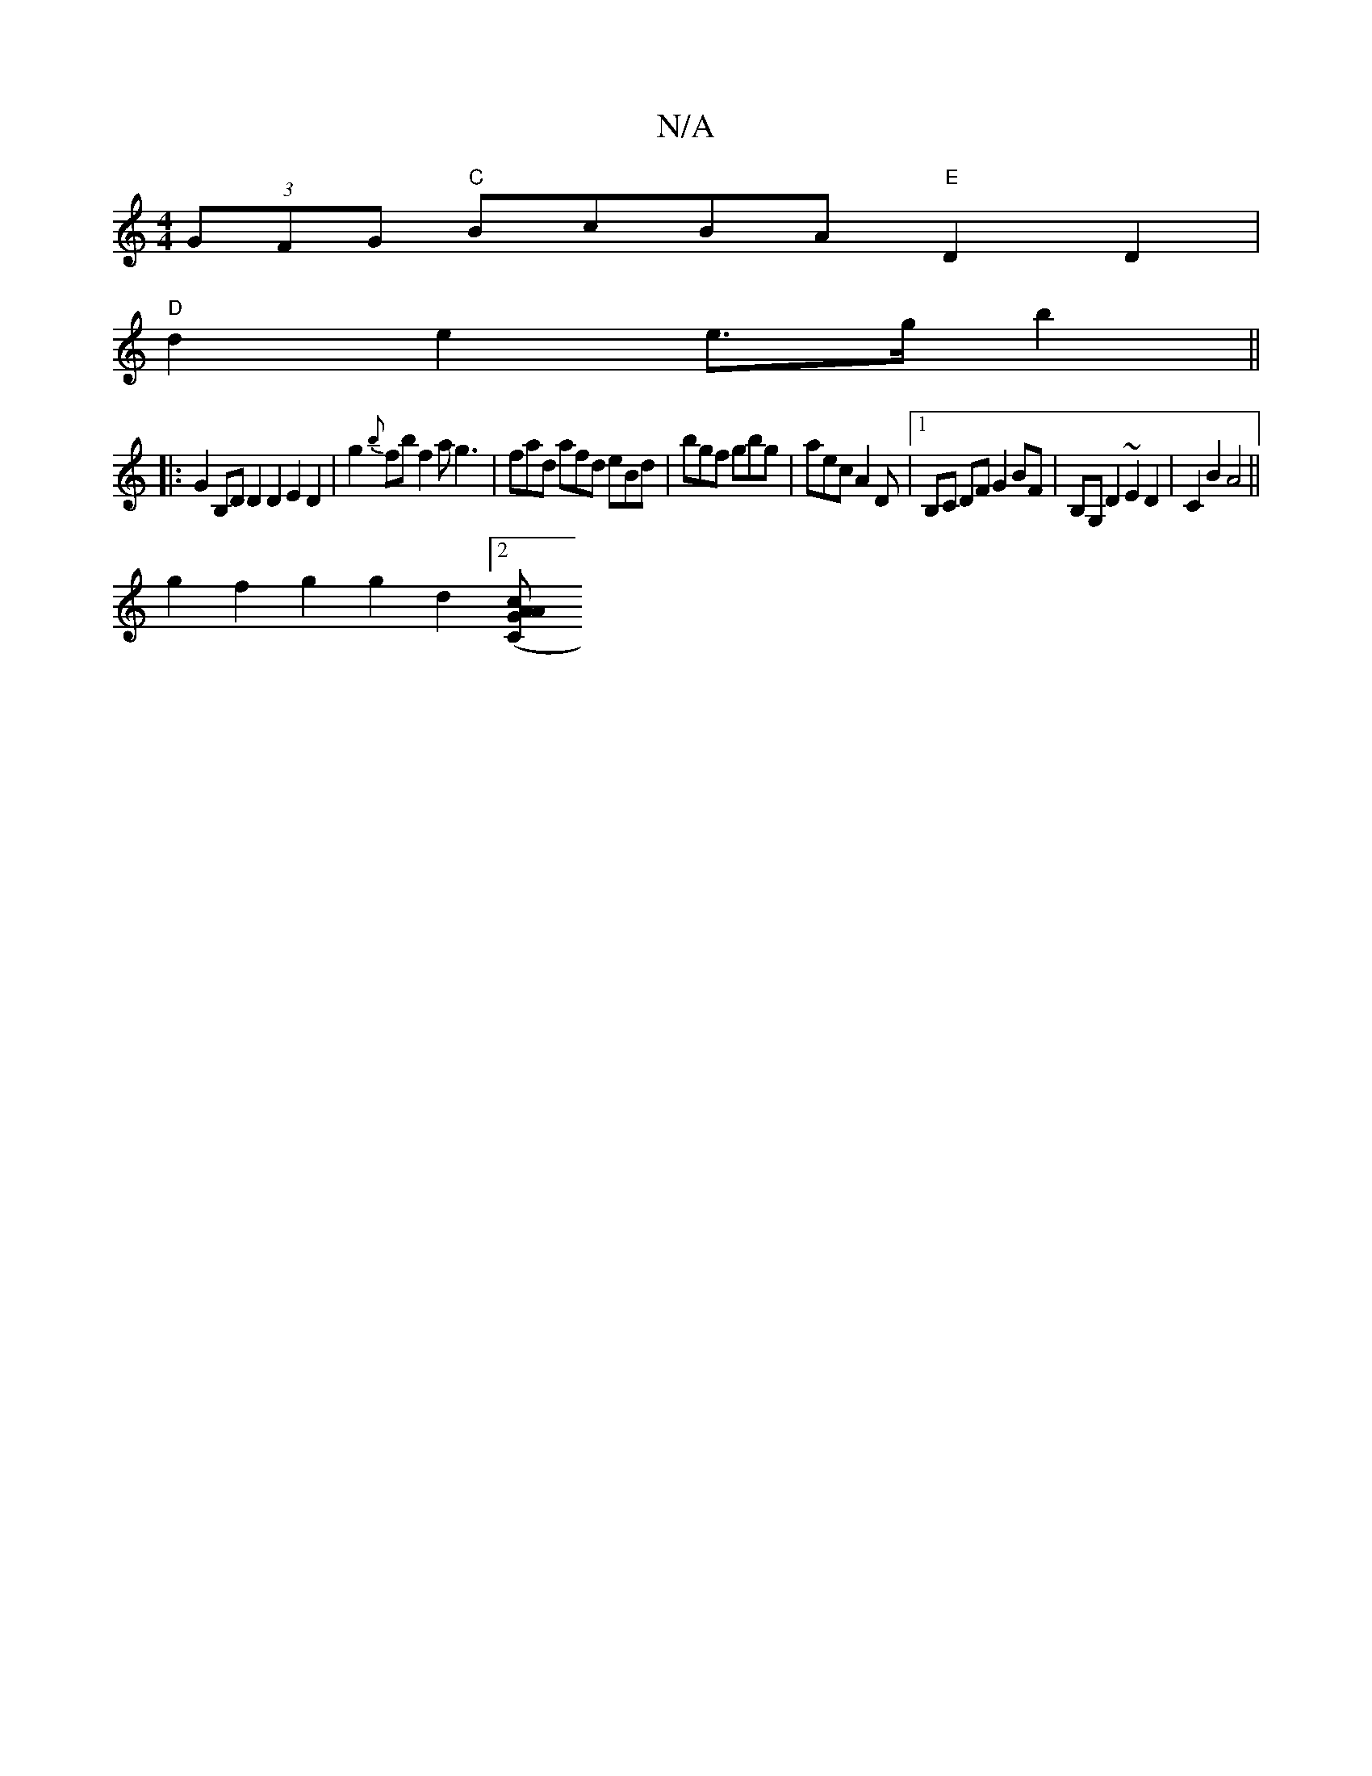 X:1
T:N/A
M:4/4
R:N/A
K:Cmajor
(3GFG "C"BcBA "E"D2 D2 |
"D"d2 e2 e>g b2 ||
|:G2 B,D D2 D2 E2 D2 | g2{b}fb f2a g3|fad afd eBd | bgf gbg | aec A2D |[1 B,C DF G2 BF | B,G, D2 ~E2 D2 | C2 B2 A4 ||
g2 f2 g2 g2 d2[2[A2(3CcA G2 |]

B |:"c